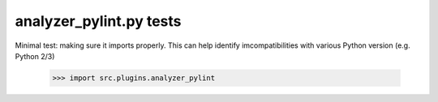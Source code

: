 analyzer_pylint.py tests
================================

Minimal test: making sure it imports properly.  This can help identify
imcompatibilities with various Python version (e.g. Python 2/3)

    >>> import src.plugins.analyzer_pylint
